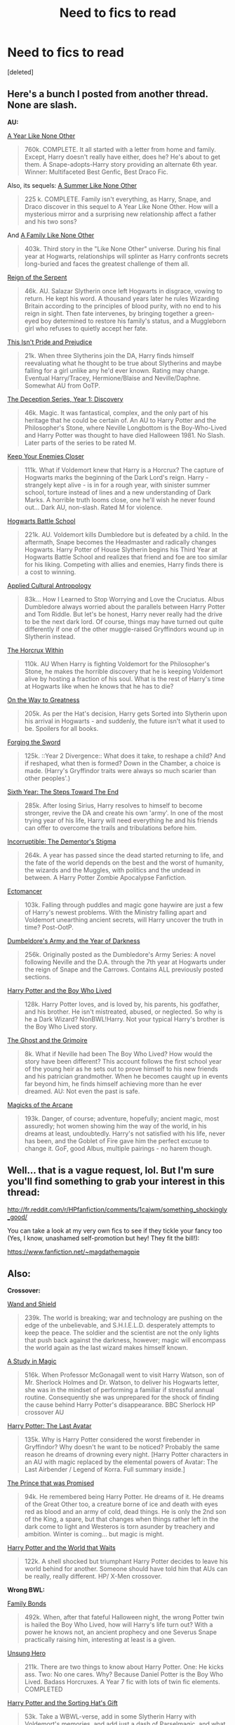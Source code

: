 #+TITLE: Need to fics to read

* Need to fics to read
:PROPERTIES:
:Score: 3
:DateUnix: 1398276205.0
:DateShort: 2014-Apr-23
:FlairText: Request
:END:
[deleted]


** Here's a bunch I posted from another thread. None are slash.

*AU:*

[[http://archive.skyehawke.com/story.php?no=5036][A Year Like None Other]]

#+begin_quote
  760k. COMPLETE. It all started with a letter from home and family. Except, Harry doesn't really have either, does he? He's about to get them. A Snape-adopts-Harry story providing an alternate 6th year. Winner: Multifaceted Best Genfic, Best Draco Fic.
#+end_quote

Also, its sequels: [[http://archive.skyehawke.com/story.php?no=13093][A Summer Like None Other]]

#+begin_quote
  225 k. COMPLETE. Family isn't everything, as Harry, Snape, and Draco discover in this sequel to A Year Like None Other. How will a mysterious mirror and a surprising new relationship affect a father and his two sons?
#+end_quote

And [[http://archive.skyehawke.com/story.php?no=17466][A Family Like None Other]]

#+begin_quote
  403k. Third story in the "Like None Other" universe. During his final year at Hogwarts, relationships will splinter as Harry confronts secrets long-buried and faces the greatest challenge of them all.
#+end_quote

[[https://www.fanfiction.net/s/9783012/1/Reign-of-the-Serpent][Reign of the Serpent]]

#+begin_quote
  46k. AU. Salazar Slytherin once left Hogwarts in disgrace, vowing to return. He kept his word. A thousand years later he rules Wizarding Britain according to the principles of blood purity, with no end to his reign in sight. Then fate intervenes, by bringing together a green-eyed boy determined to restore his family's status, and a Muggleborn girl who refuses to quietly accept her fate.
#+end_quote

[[https://www.fanfiction.net/s/10216934/1/This-Isn-t-Pride-and-Prejudice][This Isn't Pride and Prejudice]]

#+begin_quote
  21k. When three Slytherins join the DA, Harry finds himself reevaluating what he thought to be true about Slytherins and maybe falling for a girl unlike any he'd ever known. Rating may change. Eventual Harry/Tracey, Hermione/Blaise and Neville/Daphne. Somewhat AU from OoTP.
#+end_quote

[[https://www.fanfiction.net/s/9627828/1/The-Deception-Series-Year-1-Discovery][The Deception Series, Year 1: Discovery]]

#+begin_quote
  46k. Magic. It was fantastical, complex, and the only part of his heritage that he could be certain of. An AU to Harry Potter and the Philosopher's Stone, where Neville Longbottom is the Boy-Who-Lived and Harry Potter was thought to have died Halloween 1981. No Slash. Later parts of the series to be rated M.
#+end_quote

[[https://www.fanfiction.net/s/6512582/1/Keep-Your-Enemies-Closer][Keep Your Enemies Closer]]

#+begin_quote
  111k. What if Voldemort knew that Harry is a Horcrux? The capture of Hogwarts marks the beginning of the Dark Lord's reign. Harry - strangely kept alive - is in for a rough year, with sinister summer school, torture instead of lines and a new understanding of Dark Marks. A horrible truth looms close, one he'll wish he never found out... Dark AU, non-slash. Rated M for violence.
#+end_quote

[[https://www.fanfiction.net/s/8379655/1/Hogwarts-Battle-School][Hogwarts Battle School]]

#+begin_quote
  221k. AU. Voldemort kills Dumbledore but is defeated by a child. In the aftermath, Snape becomes the Headmaster and radically changes Hogwarts. Harry Potter of House Slytherin begins his Third Year at Hogwarts Battle School and realizes that friend and foe are too similar for his liking. Competing with allies and enemies, Harry finds there is a cost to winning.
#+end_quote

[[https://www.fanfiction.net/s/9238861/1/Applied-Cultural-Anthropology-or][Applied Cultural Antropology]]

#+begin_quote
  83k... How I Learned to Stop Worrying and Love the Cruciatus. Albus Dumbledore always worried about the parallels between Harry Potter and Tom Riddle. But let's be honest, Harry never really had the drive to be the next dark lord. Of course, things may have turned out quite differently if one of the other muggle-raised Gryffindors wound up in Slytherin instead.
#+end_quote

[[https://www.fanfiction.net/s/7505602/1/The-Horcrux-Within][The Horcrux Within]]

#+begin_quote
  110k. AU When Harry is fighting Voldemort for the Philosopher's Stone, he makes the horrible discovery that he is keeping Voldemort alive by hosting a fraction of his soul. What is the rest of Harry's time at Hogwarts like when he knows that he has to die?
#+end_quote

[[https://www.fanfiction.net/s/4745329/1/On-the-Way-to-Greatness][On the Way to Greatness]]

#+begin_quote
  205k. As per the Hat's decision, Harry gets Sorted into Slytherin upon his arrival in Hogwarts - and suddenly, the future isn't what it used to be. Spoilers for all books.
#+end_quote

[[https://www.fanfiction.net/s/3557725/1/Forging-the-Sword][Forging the Sword]]

#+begin_quote
  125k. ::Year 2 Divergence:: What does it take, to reshape a child? And if reshaped, what then is formed? Down in the Chamber, a choice is made. (Harry's Gryffindor traits were always so much scarier than other peoples'.)
#+end_quote

[[https://www.fanfiction.net/s/3920129/1/Sixth-Year-The-Steps-Toward-The-End][Sixth Year: The Steps Toward The End]]

#+begin_quote
  285k. After losing Sirius, Harry resolves to himself to become stronger, revive the DA and create his own 'army'. In one of the most trying year of his life, Harry will need everything he and his friends can offer to overcome the trails and tribulations before him.
#+end_quote

[[https://www.fanfiction.net/s/7539141/1/Incorruptible-The-Dementor-s-Stigma][Incorruptible: The Dementor's Stigma]]

#+begin_quote
  264k. A year has passed since the dead started returning to life, and the fate of the world depends on the best and the worst of humanity, the wizards and the Muggles, with politics and the undead in between. A Harry Potter Zombie Apocalypse Fanfiction.
#+end_quote

[[https://www.fanfiction.net/s/4563439/1/Ectomancer][Ectomancer]]

#+begin_quote
  103k. Falling through puddles and magic gone haywire are just a few of Harry's newest problems. With the Ministry falling apart and Voldemort unearthing ancient secrets, will Harry uncover the truth in time? Post-OotP.
#+end_quote

[[https://www.fanfiction.net/s/4315906/1/Dumbledore-s-Army-and-the-Year-of-Darkness][Dumbeldore's Army and the Year of Darkness]]

#+begin_quote
  256k. Originally posted as the Dumbledore's Army Series: A novel following Neville and the D.A. through the 7th year at Hogwarts under the reign of Snape and the Carrows. Contains ALL previously posted sections.
#+end_quote

[[https://www.fanfiction.net/s/5353809/1/Harry-Potter-and-the-Boy-Who-Lived][Harry Potter and the Boy Who Lived]]

#+begin_quote
  128k. Harry Potter loves, and is loved by, his parents, his godfather, and his brother. He isn't mistreated, abused, or neglected. So why is he a Dark Wizard? NonBWL!Harry. Not your typical Harry's brother is the Boy Who Lived story.
#+end_quote

[[https://www.fanfiction.net/s/9460081/1/The-Ghost-and-the-Grimoire][The Ghost and the Grimoire]]

#+begin_quote
  8k. What if Neville had been The Boy Who Lived? How would the story have been different? This account follows the first school year of the young heir as he sets out to prove himself to his new friends and his patrician grandmother. When he becomes caught up in events far beyond him, he finds himself achieving more than he ever dreamed. AU: Not even the past is safe.
#+end_quote

[[https://www.fanfiction.net/s/8303194/4/Magicks-of-the-Arcane][Magicks of the Arcane]]

#+begin_quote
  193k. Danger, of course; adventure, hopefully; ancient magic, most assuredly; hot women showing him the way of the world, in his dreams at least, undoubtedly. Harry's not satisfied with his life, never has been, and the Goblet of Fire gave him the perfect excuse to change it. GoF, good Albus, multiple pairings - no harem though.
#+end_quote
:PROPERTIES:
:Author: mlcor87
:Score: 5
:DateUnix: 1398305963.0
:DateShort: 2014-Apr-24
:END:


** Well... that is a vague request, lol. But I'm sure you'll find something to grab your interest in this thread:

[[http://fr.reddit.com/r/HPfanfiction/comments/1cajwm/something_shockingly_good/]]

You can take a look at my very own fics to see if they tickle your fancy too (Yes, I know, unashamed self-promotion but hey! They fit the bill!):

[[https://www.fanfiction.net/%7Emagdathemagpie][https://www.fanfiction.net/~magdathemagpie]]
:PROPERTIES:
:Author: LeLapinBlanc
:Score: 3
:DateUnix: 1398287762.0
:DateShort: 2014-Apr-24
:END:


** Also:

*Crossover:*

[[https://www.fanfiction.net/s/8177168/1/Wand-and-Shield][Wand and Shield]]

#+begin_quote
  239k. The world is breaking; war and technology are pushing on the edge of the unbelievable, and S.H.I.E.L.D. desperately attempts to keep the peace. The soldier and the scientist are not the only lights that push back against the darkness, however; magic will encompass the world again as the last wizard makes himself known.
#+end_quote

[[https://www.fanfiction.net/s/7578572/1/A-Study-in-Magic][A Study in Magic]]

#+begin_quote
  516k. When Professor McGonagall went to visit Harry Watson, son of Mr. Sherlock Holmes and Dr. Watson, to deliver his Hogwarts letter, she was in the mindset of performing a familiar if stressful annual routine. Consequently she was unprepared for the shock of finding the cause behind Harry Potter's disappearance. BBC Sherlock HP crossover AU
#+end_quote

[[https://www.fanfiction.net/s/8616362/1/Harry-Potter-The-Last-Avatar][Harry Potter: The Last Avatar]]

#+begin_quote
  135k. Why is Harry Potter considered the worst firebender in Gryffindor? Why doesn't he want to be noticed? Probably the same reason he dreams of drowning every night. [Harry Potter characters in an AU with magic replaced by the elemental powers of Avatar: The Last Airbender / Legend of Korra. Full summary inside.]
#+end_quote

[[https://www.fanfiction.net/s/9215879/1/The-Prince-That-Was-Promised][The Prince that was Promised]]

#+begin_quote
  94k. He remembered being Harry Potter. He dreams of it. He dreams of the Great Other too, a creature borne of ice and death with eyes red as blood and an army of cold, dead things. He is only the 2nd son of the King, a spare, but that changes when things rather left in the dark come to light and Westeros is torn asunder by treachery and ambition. Winter is coming... but magic is might.
#+end_quote

[[https://www.fanfiction.net/s/4388682/1/Harry-Potter-and-the-World-that-Waits][Harry Potter and the World that Waits]]

#+begin_quote
  122k. A shell shocked but triumphant Harry Potter decides to leave his world behind for another. Someone should have told him that AUs can be really, really different. HP/ X-Men crossover.
#+end_quote

*Wrong BWL:*

[[https://www.fanfiction.net/s/7724057/1/Family-Bonds][Family Bonds]]

#+begin_quote
  492k. When, after that fateful Halloween night, the wrong Potter twin is hailed the Boy Who Lived, how will Harry's life turn out? With a power he knows not, an ancient prophecy and one Severus Snape practically raising him, interesting at least is a given.
#+end_quote

[[https://www.fanfiction.net/s/2900438/1/Unsung-Hero][Unsung Hero]]

#+begin_quote
  211k. There are two things to know about Harry Potter. One: He kicks ass. Two: No one cares. Why? Because Daniel Potter is the Boy Who Lived. Badass Horcruxes. A Year 7 fic with lots of twin fic elements. COMPLETED
#+end_quote

[[https://www.fanfiction.net/s/5142024/1/Harry-Potter-and-the-Sorting-Hat-s-Gift][Harry Potter and the Sorting Hat's Gift]]

#+begin_quote
  53k. Take a WBWL-verse, add in some Slytherin Harry with Voldemort's memories, and add just a dash of Parselmagic, and what do you get? Harry Potter and the Sorting Hat's Gift, Book 1 of the Saga of the Lightning Speaker. (and its sequels)
#+end_quote

*Time Travel/Dimension Travel Fic:*

[[https://www.fanfiction.net/s/2636963/1/Harry-Potter-and-the-Nightmares-of-Futures-Past][Harry Potter and the Nightmares of Futures Past]]

#+begin_quote
  390k. The war is over. Too bad no one is left to celebrate. Harry makes a desperate plan to go back in time, even though it means returning Voldemort to life. Now an 11 year old Harry with 30 year old memories is starting Hogwarts. Can he get it right?
#+end_quote

[[https://www.fanfiction.net/s/9622538/1/Travel-Secrets-First][Travel Secrets: First]]

#+begin_quote
  50k. Harry Potter is living an unhappy life at age 27. He is forced to go on an Auror raid, when the people he saves are not who he thinks. With one last thing in his life broken, he follows through on a plan for Time-travel, back to his past self. Things were not as they once seemed. Slytherin!Harry. Dumbledore and order bashing. No pairing YET. Book one. (The world belongs to Jo!)
#+end_quote

[[https://www.fanfiction.net/s/9666829/1/Travel-Secrets-Second][Travel Secrets: Second]]

#+begin_quote
  87k. Yr 2: Harry has returned in time after one too many things went wrong, his careful plans have been messed up, so he's trying a few new things. He's searching for the diary, but while things are similar, his presence has altered enough to keep him on his toes! No pairings. Dumbledore/Goodguys bashing. 2nd in series. Rated M because I'm paranoid. Everything belongs to Jo!
#+end_quote

[[https://www.fanfiction.net/s/10139565/1/Travel-Secrets-Third][Travel Secrets: Third]]

#+begin_quote
  76k. Harry's now going into his 3rd year again & it's getting complicated. Sirius still escaped & Harry has to deal with Slytherin politics & some extra timetravel on top of old drama. Rescuing Sirius is the number one mission, but things keep reverting & Harry is worried he can't change a Thing. Dumbledore/Goodguys bashing. 3rd in series. Rated M coz I'm paranoid. It all belongs to Jo!
#+end_quote

[[https://www.fanfiction.net/s/9704180/1/I-m-Still-Here][I'm Still Here]]

#+begin_quote
  131k. The second war with Voldemort never really ended, and there were no winners, certainly not Harry Potter who has lost everything. What will Harry do when a ritual from Voldemort sends him to another world? How will he manage in this new world in which he never existed, especially as he sees familiar events unfolding? Harry/Multi eventually.
#+end_quote

[[https://www.fanfiction.net/s/7534131/1/Stunning-Shifts][Stunning Shifts]]

#+begin_quote
  78k. During a publicity stunt, Harry and 5 others are sent to another world where a well timed Stupefy made all the difference. As Harry looks for his peers and a way home, another Harry investigates the odd arrival of his doppelganger. (Canon, EWE, dimension travel, AU)
#+end_quote

[[https://www.fanfiction.net/s/8730465/1/C-est-La-Vie][C'est la Vie]]

#+begin_quote
  107k. A year after the war ends, Fate takes the opportunity to toss her favourite hero into a different dimension to repay her debt. A new life in exchange for having fulfilled her prophecy. Harry just wants to know why he has no say in the matter. And why Fate thinks that his hero complex won't eventually kick in. Then again, that might be exactly why Fate dumped him there.
#+end_quote

[[https://www.fanfiction.net/s/4101650/1/Backward-With-Purpose-Part-I-Always-and-Always][Backward With Purpose Part I: Always and Always]]

#+begin_quote
  287k. AU. Harry, Ron, and Ginny send themselves back in time to avoid the destruction of everything they hold dear, and the deaths of everyone they love. This story is now complete! Stay tuned for the sequel!
#+end_quote

[[https://www.fanfiction.net/s/4068153/1/Harry-Potter-and-the-Wastelands-of-Time][Harry Potter and the Wastelands of Time]]

#+begin_quote
  282k. Take a deep breath, count back from ten... and above all else -- don't worry! It'll all be over soon. The world, that is. Yet for Harry Potter the end is just the beginning. Enemies close in on all sides, and Harry faces his greatest challenge of all - Time.
#+end_quote

[[https://www.fanfiction.net/s/4198643/1/Timely-Errors][Timely Errors]]

#+begin_quote
  130k. Harry Potter never had much luck, being sent to his parents' past should have been expected. 'Complete' Time travel fic.
#+end_quote

[[https://www.fanfiction.net/s/4180686/1/Across-the-Universe][Across the Universe]]

#+begin_quote
  3k. Vague spoilers for PS-HBP. One-shot. James Potter observes as Harry arrives to an alternate dimension where his parents are alive and Neville is the Boy-Who-Lived. Trying to teach old cliches new tricks, here.
#+end_quote

[[https://www.fanfiction.net/s/3248583/1/Ground-Hog-Day][Groundhog Day]]

#+begin_quote
  8k. Harry lives the same day over and over again.
#+end_quote
:PROPERTIES:
:Author: mlcor87
:Score: 3
:DateUnix: 1398306022.0
:DateShort: 2014-Apr-24
:END:
